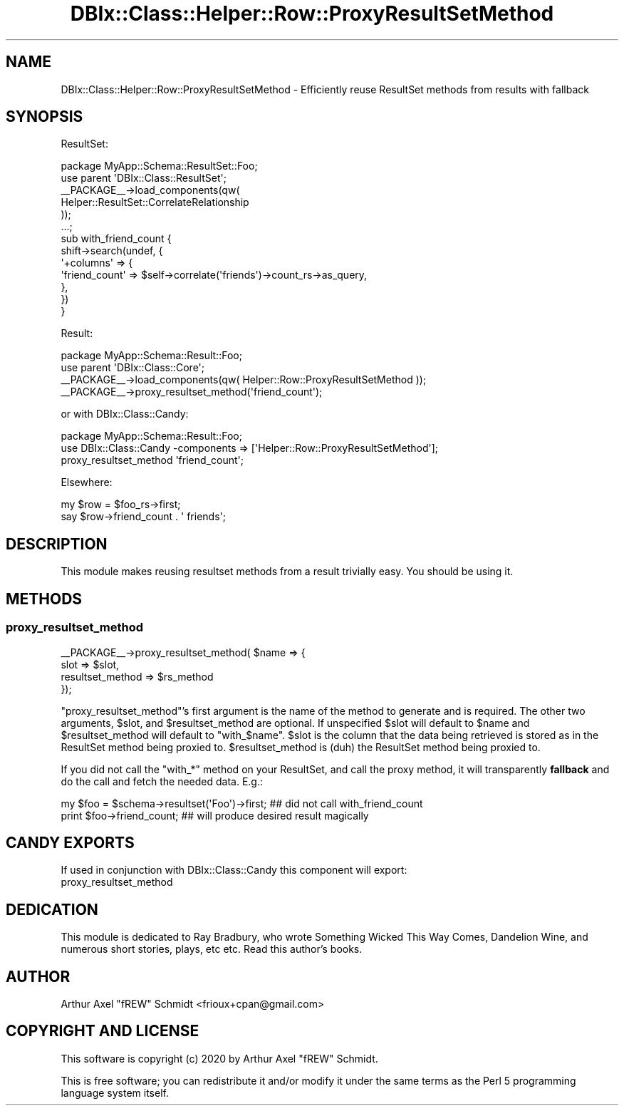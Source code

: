 .\" Automatically generated by Pod::Man 4.14 (Pod::Simple 3.40)
.\"
.\" Standard preamble:
.\" ========================================================================
.de Sp \" Vertical space (when we can't use .PP)
.if t .sp .5v
.if n .sp
..
.de Vb \" Begin verbatim text
.ft CW
.nf
.ne \\$1
..
.de Ve \" End verbatim text
.ft R
.fi
..
.\" Set up some character translations and predefined strings.  \*(-- will
.\" give an unbreakable dash, \*(PI will give pi, \*(L" will give a left
.\" double quote, and \*(R" will give a right double quote.  \*(C+ will
.\" give a nicer C++.  Capital omega is used to do unbreakable dashes and
.\" therefore won't be available.  \*(C` and \*(C' expand to `' in nroff,
.\" nothing in troff, for use with C<>.
.tr \(*W-
.ds C+ C\v'-.1v'\h'-1p'\s-2+\h'-1p'+\s0\v'.1v'\h'-1p'
.ie n \{\
.    ds -- \(*W-
.    ds PI pi
.    if (\n(.H=4u)&(1m=24u) .ds -- \(*W\h'-12u'\(*W\h'-12u'-\" diablo 10 pitch
.    if (\n(.H=4u)&(1m=20u) .ds -- \(*W\h'-12u'\(*W\h'-8u'-\"  diablo 12 pitch
.    ds L" ""
.    ds R" ""
.    ds C` ""
.    ds C' ""
'br\}
.el\{\
.    ds -- \|\(em\|
.    ds PI \(*p
.    ds L" ``
.    ds R" ''
.    ds C`
.    ds C'
'br\}
.\"
.\" Escape single quotes in literal strings from groff's Unicode transform.
.ie \n(.g .ds Aq \(aq
.el       .ds Aq '
.\"
.\" If the F register is >0, we'll generate index entries on stderr for
.\" titles (.TH), headers (.SH), subsections (.SS), items (.Ip), and index
.\" entries marked with X<> in POD.  Of course, you'll have to process the
.\" output yourself in some meaningful fashion.
.\"
.\" Avoid warning from groff about undefined register 'F'.
.de IX
..
.nr rF 0
.if \n(.g .if rF .nr rF 1
.if (\n(rF:(\n(.g==0)) \{\
.    if \nF \{\
.        de IX
.        tm Index:\\$1\t\\n%\t"\\$2"
..
.        if !\nF==2 \{\
.            nr % 0
.            nr F 2
.        \}
.    \}
.\}
.rr rF
.\" ========================================================================
.\"
.IX Title "DBIx::Class::Helper::Row::ProxyResultSetMethod 3"
.TH DBIx::Class::Helper::Row::ProxyResultSetMethod 3 "2020-03-28" "perl v5.32.0" "User Contributed Perl Documentation"
.\" For nroff, turn off justification.  Always turn off hyphenation; it makes
.\" way too many mistakes in technical documents.
.if n .ad l
.nh
.SH "NAME"
DBIx::Class::Helper::Row::ProxyResultSetMethod \- Efficiently reuse ResultSet methods from results with fallback
.SH "SYNOPSIS"
.IX Header "SYNOPSIS"
ResultSet:
.PP
.Vb 1
\& package MyApp::Schema::ResultSet::Foo;
\&
\& use parent \*(AqDBIx::Class::ResultSet\*(Aq;
\&
\& _\|_PACKAGE_\|_\->load_components(qw(
\&    Helper::ResultSet::CorrelateRelationship
\& ));
\&
\& ...;
\&
\& sub with_friend_count {
\&    shift\->search(undef, {
\&       \*(Aq+columns\*(Aq => {
\&          \*(Aqfriend_count\*(Aq => $self\->correlate(\*(Aqfriends\*(Aq)\->count_rs\->as_query,
\&       },
\&    })
\& }
.Ve
.PP
Result:
.PP
.Vb 1
\& package MyApp::Schema::Result::Foo;
\&
\& use parent \*(AqDBIx::Class::Core\*(Aq;
\&
\& _\|_PACKAGE_\|_\->load_components(qw( Helper::Row::ProxyResultSetMethod ));
\&
\& _\|_PACKAGE_\|_\->proxy_resultset_method(\*(Aqfriend_count\*(Aq);
.Ve
.PP
or with DBIx::Class::Candy:
.PP
.Vb 1
\& package MyApp::Schema::Result::Foo;
\&
\& use DBIx::Class::Candy \-components => [\*(AqHelper::Row::ProxyResultSetMethod\*(Aq];
\&
\& proxy_resultset_method \*(Aqfriend_count\*(Aq;
.Ve
.PP
Elsewhere:
.PP
.Vb 2
\& my $row = $foo_rs\->first;
\& say $row\->friend_count . \*(Aq friends\*(Aq;
.Ve
.SH "DESCRIPTION"
.IX Header "DESCRIPTION"
This module makes reusing resultset methods from a result trivially easy.  You
should be using it.
.SH "METHODS"
.IX Header "METHODS"
.SS "proxy_resultset_method"
.IX Subsection "proxy_resultset_method"
.Vb 4
\& _\|_PACKAGE_\|_\->proxy_resultset_method( $name => {
\&    slot             => $slot,
\&    resultset_method => $rs_method
\& });
.Ve
.PP
\&\f(CW\*(C`proxy_resultset_method\*(C'\fR's first argument is the name of the method to
generate and is required.  The other two arguments, \f(CW$slot\fR, and
\&\f(CW$resultset_method\fR are optional.  If unspecified \f(CW$slot\fR will default to
\&\f(CW$name\fR and \f(CW$resultset_method\fR will default to \f(CW"with_$name"\fR.  \f(CW$slot\fR
is the column that the data being retrieved is stored as in the ResultSet
method being proxied to.  \f(CW$resultset_method\fR is (duh) the ResultSet method
being proxied to.
.PP
If you did not call the \f(CW\*(C`with_*\*(C'\fR method on your ResultSet, and call the
proxy method, it will transparently \fBfallback\fR and do the call and fetch
the needed data. E.g.:
.PP
.Vb 2
\& my $foo = $schema\->resultset(\*(AqFoo\*(Aq)\->first; ## did not call with_friend_count
\& print $foo\->friend_count; ## will produce desired result magically
.Ve
.SH "CANDY EXPORTS"
.IX Header "CANDY EXPORTS"
If used in conjunction with DBIx::Class::Candy this component will export:
.IP "proxy_resultset_method" 4
.IX Item "proxy_resultset_method"
.SH "DEDICATION"
.IX Header "DEDICATION"
This module is dedicated to Ray Bradbury, who wrote Something Wicked This Way
Comes, Dandelion Wine, and numerous short stories, plays, etc etc.  Read this
author's books.
.SH "AUTHOR"
.IX Header "AUTHOR"
Arthur Axel \*(L"fREW\*(R" Schmidt <frioux+cpan@gmail.com>
.SH "COPYRIGHT AND LICENSE"
.IX Header "COPYRIGHT AND LICENSE"
This software is copyright (c) 2020 by Arthur Axel \*(L"fREW\*(R" Schmidt.
.PP
This is free software; you can redistribute it and/or modify it under
the same terms as the Perl 5 programming language system itself.
